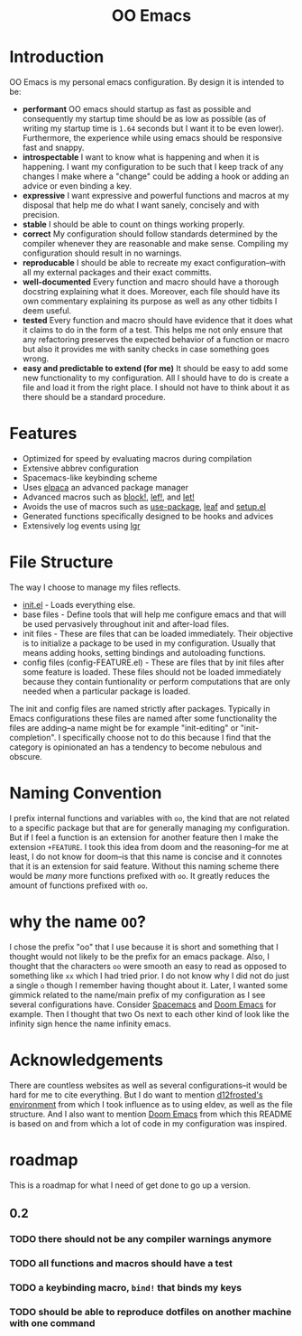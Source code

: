 #+begin_html
<h1 align="center">OO Emacs</h1>
<p align="center">
  <img width="1024px" src="emacs-screenshot.png" alt="Banner">
</p>
#+end_html

* Introduction
:PROPERTIES:
:ID:       20240408T163238.363404
:END:
OO Emacs is my personal emacs configuration.  By design it is intended to be:
- *performant*
  OO emacs should startup as fast as possible and consequently my startup time
  should be as low as possible (as of writing my startup time is
  =1.64= seconds but I want it to be even lower).  Furthermore, the experience
  while using emacs should be responsive fast and snappy.
- *introspectable*
  I want to know what is happening and when it is happening.  I want my
  configuration to be such that I keep track of any changes I make where a
  "change" could be adding a hook or adding an advice or even binding a key.
- *expressive*
  I want expressive and powerful functions and macros at my disposal that help
  me do what I want sanely, concisely and with precision.
- *stable*
  I should be able to count on things working properly.
- *correct*
  My configuration should follow standards determined by the compiler
  whenever they are reasonable and make sense.  Compiling my configuration
  should result in no warnings.
- *reproducable*
  I should be able to recreate my exact configuration--with all my
  external packages and their exact committs.
- *well-documented*
  Every function and macro should have a thorough docstring explaining what it
  does.  Moreover, each file should have its own commentary explaining its
  purpose as well as any other tidbits I deem useful.
- *tested*
  Every function and macro should have evidence that it does what it claims to
  do in the form of a test.  This helps me not only ensure that any refactoring
  preserves the expected behavior of a function or macro but also it provides me
  with sanity checks in case something goes wrong.
- *easy and predictable to extend (for me)*
  It should be easy to add some new functionality to my configuration.  All I
  should have to do is create a file and load it from the right place.  I should
  not have to think about it as there should be a standard procedure.
* Features
:PROPERTIES:
:ID:       20240408T163225.997099
:END:
- Optimized for speed by evaluating macros during compilation
- Extensive abbrev configuration
- Spacemacs-like keybinding scheme
- Uses [[https://github.com/progfolio/elpaca][elpaca]] an advanced package manager
- Advanced macros such as [[./lisp/oo-progn-macro.el][block!]], [[./lisp/oo-let-macro.el][lef!]], and [[./lisp/oo-let-macro.el][let!]]
- Avoids the use of macros such as [[https://github.com/jwiegley/use-package][use-package]], [[https://github.com/conao3/leaf.el][leaf]] and
  [[https://www.emacswiki.org/emacs/SetupEl][setup.el]]
- Generated functions specifically designed to be hooks and advices
- Extensively log events using [[https://github.com/Fuco1/emacs-lgr][lgr]]
* File Structure
:PROPERTIES:
:ID:       20240408T164104.628646
:END:
The way I choose to manage my files reflects.
- [[file:./init.el][init.el]] - Loads everything else.
- base files - Define tools that will help me configure emacs and that will be
  used pervasively throughout init and after-load files.
- init files - These are files that can be loaded immediately.  Their objective
  is to initialize a package to be used in my configuration.  Usually
  that means adding hooks, setting bindings and autoloading functions.
- config files (config-FEATURE.el) - These are files that by init files after some feature is loaded.
  These files should not be loaded immediately because they contain funtionality
  or perform computations that are only needed when a particular package is
  loaded.
The init and config files are named strictly after packages.  Typically in Emacs
configurations these files are named after some functionality the files are
adding--a name might be for example "init-editing" or "init-completion".  I
specifically choose not to do this because I find that the category is
opinionated an has a tendency to become nebulous and obscure.
* Naming Convention
I prefix internal functions and variables with =oo=, the kind that are not related
to a specific package but that are for generally managing my configuration.  But
if I feel a function is an extension for another feature then I make the
extension =+FEATURE=.  I took this idea from doom and the reasoning--for me at
least, I do not know for doom--is that this name is concise and it connotes that
it is an extension for said feature.  Without this naming scheme there would be
/many/ more functions prefixed with =oo=.  It greatly reduces the amount of
functions prefixed with =oo=.
* why the name =OO=?
:PROPERTIES:
:ID:       20240408T215953.404277
:END:
I chose the prefix "oo" that I use because it is short and something that I
thought would not likely to be the prefix for an emacs package.  Also, I thought
that the characters =oo= were smooth an easy to read as opposed to something like
=xx= which I had tried prior. I do not know why I did not do just a single =o=
though I remember having thought about it.  Later, I wanted some gimmick related
to the name/main prefix of my configuration as I see several configurations
have.  Consider [[https://github.com/syl20bnr/spacemacs][Spacemacs]] and [[https://github.com/doomemacs/doomemacs][Doom Emacs]] for example.  Then I thought that two
Os next to each other kind of look like the infinity sign hence the name infinity emacs.
* Acknowledgements
:PROPERTIES:
:ID:       20240408T163913.888904
:END:
There are countless websites as well as several configurations--it would be hard
for me to cite everything.  But I do want to mention [[https://github.com/d12frosted/environment/tree/master/emacs][d12frosted's environment]]
from which I took influence as to using eldev, as well as the file structure.
And I also want to mention [[https://github.com/doomemacs/doomemacs][Doom Emacs]] from which this README is based on and
from which a lot of code in my configuration was inspired.
* roadmap
:PROPERTIES:
:ID:       20240410T155100.874569
:END:
This is a roadmap for what I need of get done to go up a version.
** 0.2
:PROPERTIES:
:ID:       20240410T154926.870213
:END:
*** TODO there should not be any compiler warnings anymore
:PROPERTIES:
:ID:       20240410T154944.800073
:END:
*** TODO all functions and macros should have a test
:PROPERTIES:
:ID:       20240410T155016.682063
:END:
*** TODO a keybinding macro, =bind!= that binds my keys
:PROPERTIES:
:ID:       20240410T155525.987034
:END:
*** TODO should be able to reproduce dotfiles on another machine with one command
:PROPERTIES:
:ID:       20240410T155808.253874
:END:
